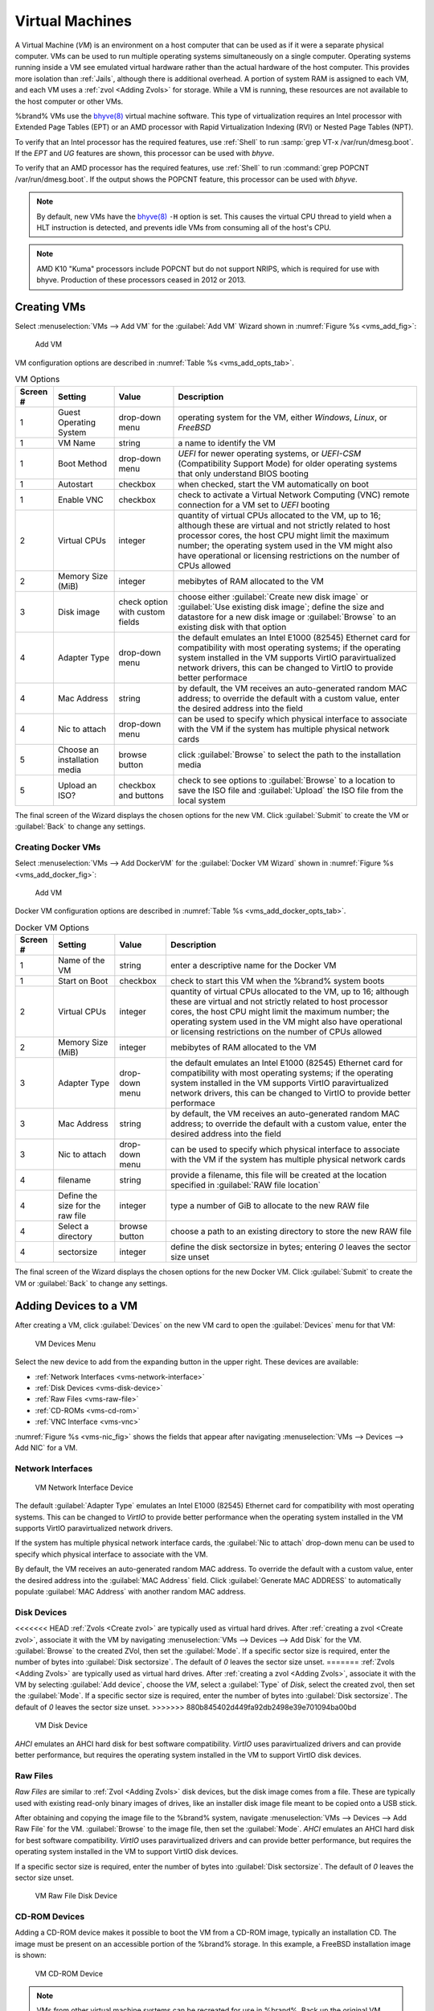.. index:: VMs
.. _VMs:

Virtual Machines
================

A Virtual Machine (*VM*) is an environment on a host computer that
can be used as if it were a separate physical computer. VMs can be
used to run multiple operating systems simultaneously on a single
computer. Operating systems running inside a VM see emulated virtual
hardware rather than the actual hardware of the host computer. This
provides more isolation than :ref:`Jails`, although there is
additional overhead. A portion of system RAM is assigned to each VM,
and each VM uses a :ref:`zvol <Adding Zvols>` for storage. While a VM
is running, these resources are not available to the host computer or
other VMs.

%brand% VMs use the
`bhyve(8)
<https://www.freebsd.org/cgi/man.cgi?query=bhyve&manpath=FreeBSD+11.0-RELEASE+and+Ports>`__
virtual machine software. This type of virtualization requires an
Intel processor with Extended Page Tables (EPT) or an AMD processor
with Rapid Virtualization Indexing (RVI) or Nested Page Tables (NPT).

To verify that an Intel processor has the required features, use
:ref:`Shell` to run :samp:`grep VT-x /var/run/dmesg.boot`. If the
*EPT* and *UG* features are shown, this processor can be used with
*bhyve*.

To verify that an AMD processor has the required features, use
:ref:`Shell` to run :command:`grep POPCNT /var/run/dmesg.boot`. If the
output shows the POPCNT feature, this processor can be used with
*bhyve*.


.. note:: By default, new VMs have the
   `bhyve(8)
   <https://www.freebsd.org/cgi/man.cgi?query=bhyve&manpath=FreeBSD+11.0-RELEASE+and+Ports>`__
   :literal:`-H` option is set. This causes the virtual CPU thread to
   yield when a HLT instruction is detected, and prevents idle VMs
   from consuming all of the host's CPU.


.. note:: AMD K10 "Kuma" processors include POPCNT but do not support
   NRIPS, which is required for use with bhyve. Production of these
   processors ceased in 2012 or 2013.


.. index:: Creating VMs
.. _Creating VMs:

Creating VMs
------------

Select
:menuselection:`VMs --> Add VM` for the :guilabel:`Add VM` Wizard
shown in
:numref:`Figure %s <vms_add_fig>`:


.. _vms_add_fig:

.. figure:: images/vms-add.png

   Add VM


VM configuration options are described in
:numref:`Table %s <vms_add_opts_tab>`.


.. tabularcolumns:: |>{\RaggedRight}p{\dimexpr 0.25\linewidth-2\tabcolsep}
                    |>{\RaggedRight}p{\dimexpr 0.12\linewidth-2\tabcolsep}
                    |>{\RaggedRight}p{\dimexpr 0.63\linewidth-2\tabcolsep}|

.. _vms_add_opts_tab:

.. table:: VM Options
   :class: longtable

   +----------+--------------------+----------------+------------------------------------------------------------------------------------+
   | Screen # | Setting            | Value          | Description                                                                        |
   |          |                    |                |                                                                                    |
   +==========+====================+================+====================================================================================+
   | 1        | Guest Operating    | drop-down menu | operating system for the VM, either *Windows*, *Linux*, or *FreeBSD*               |
   |          | System             |                |                                                                                    |
   +----------+--------------------+----------------+------------------------------------------------------------------------------------+
   | 1        | VM Name            | string         | a name to identify the VM                                                          |
   |          |                    |                |                                                                                    |
   +----------+--------------------+----------------+------------------------------------------------------------------------------------+
   | 1        | Boot Method        | drop-down menu | *UEFI* for newer operating systems, or *UEFI-CSM* (Compatibility Support Mode) for |
   |          |                    |                | older operating systems that only understand BIOS booting                          |
   |          |                    |                |                                                                                    |
   +----------+--------------------+----------------+------------------------------------------------------------------------------------+
   | 1        | Autostart          | checkbox       | when checked, start the VM automatically on boot                                   |
   |          |                    |                |                                                                                    |
   +----------+--------------------+----------------+------------------------------------------------------------------------------------+
   | 1        | Enable VNC         | checkbox       | check to activate a Virtual Network Computing (VNC) remote connection for a VM set |
   |          |                    |                | to *UEFI* booting                                                                  |
   |          |                    |                |                                                                                    |
   +----------+--------------------+----------------+------------------------------------------------------------------------------------+
   | 2        | Virtual CPUs       | integer        | quantity of virtual CPUs allocated to the VM, up to 16; although these are         |
   |          |                    |                | virtual and not strictly related to host processor cores, the host CPU might       |
   |          |                    |                | limit the maximum number; the operating system used in the VM might also have      |
   |          |                    |                | operational or licensing restrictions on the number of CPUs allowed                |
   +----------+--------------------+----------------+------------------------------------------------------------------------------------+
   | 2        | Memory Size (MiB)  | integer        | mebibytes of RAM allocated to the VM                                               |
   |          |                    |                |                                                                                    |
   +----------+--------------------+----------------+------------------------------------------------------------------------------------+
   | 3        | Disk image         | check option   | choose either :guilabel:`Create new disk image` or                                 |
   |          |                    | with custom    | :guilabel:`Use existing disk image`; define the size and datastore for a new disk  |
   |          |                    | fields         | image or :guilabel:`Browse` to an existing disk with that option                   |
   |          |                    |                |                                                                                    |
   +----------+--------------------+----------------+------------------------------------------------------------------------------------+
   | 4        | Adapter Type       | drop-down menu | the default emulates an Intel E1000 (82545) Ethernet card for compatibility with   |
   |          |                    |                | most operating systems; if the operating system installed in the VM supports       |
   |          |                    |                | VirtIO paravirtualized network drivers, this can be changed to VirtIO to provide   |
   |          |                    |                | better performace                                                                  |
   |          |                    |                |                                                                                    |
   +----------+--------------------+----------------+------------------------------------------------------------------------------------+
   | 4        | Mac Address        | string         | by default, the VM receives an auto-generated random MAC address; to override the  |
   |          |                    |                | default with a custom value, enter the desired address into the field              |
   |          |                    |                |                                                                                    |
   +----------+--------------------+----------------+------------------------------------------------------------------------------------+
   | 4        | Nic to attach      | drop-down menu | can be used to specify which physical interface to associate with the VM if the    |
   |          |                    |                | system has multiple physical network cards                                         |
   |          |                    |                |                                                                                    |
   +----------+--------------------+----------------+------------------------------------------------------------------------------------+
   | 5        | Choose an          | browse button  | click :guilabel:`Browse` to select the path to the installation media              |
   |          | installation media |                |                                                                                    |
   |          |                    |                |                                                                                    |
   +----------+--------------------+----------------+------------------------------------------------------------------------------------+
   | 5        | Upload an ISO?     | checkbox and   | check to see options to :guilabel:`Browse` to a location to save the ISO file and  |
   |          |                    | buttons        | :guilabel:`Upload` the ISO file from the local system                              |
   |          |                    |                |                                                                                    |
   +----------+--------------------+----------------+------------------------------------------------------------------------------------+

The final screen of the Wizard displays the chosen options for the new
VM. Click :guilabel:`Submit` to create the VM or :guilabel:`Back` to
change any settings.

.. index:: Docker VM
.. _Creating Docker VMs:

Creating Docker VMs
~~~~~~~~~~~~~~~~~~~

Select
:menuselection:`VMs --> Add DockerVM` for the
:guilabel:`Docker VM Wizard` shown in
:numref:`Figure %s <vms_add_docker_fig>`:


.. _vms_add_docker_fig:

.. figure:: images/vms-add-docker.png

   Add VM


Docker VM configuration options are described in
:numref:`Table %s <vms_add_docker_opts_tab>`.


.. tabularcolumns:: |>{\RaggedRight}p{\dimexpr 0.25\linewidth-2\tabcolsep}
                    |>{\RaggedRight}p{\dimexpr 0.12\linewidth-2\tabcolsep}
                    |>{\RaggedRight}p{\dimexpr 0.63\linewidth-2\tabcolsep}|

.. _vms_add_docker_opts_tab:

.. table:: Docker VM Options
   :class: longtable

   +----------+--------------------+----------------+------------------------------------------------------------------------------------+
   | Screen # | Setting            | Value          | Description                                                                        |
   |          |                    |                |                                                                                    |
   +==========+====================+================+====================================================================================+
   | 1        | Name of the VM     | string         | enter a descriptive name for the Docker VM                                         |
   |          |                    |                |                                                                                    |
   +----------+--------------------+----------------+------------------------------------------------------------------------------------+
   | 1        | Start on Boot      | checkbox       | check to start this VM when the %brand% system boots                               |
   |          |                    |                |                                                                                    |
   +----------+--------------------+----------------+------------------------------------------------------------------------------------+
   | 2        | Virtual CPUs       | integer        | quantity of virtual CPUs allocated to the VM, up to 16; although these are         |
   |          |                    |                | virtual and not strictly related to host processor cores, the host CPU might       |
   |          |                    |                | limit the maximum number; the operating system used in the VM might also have      |
   |          |                    |                | operational or licensing restrictions on the number of CPUs allowed                |
   |          |                    |                |                                                                                    |
   +----------+--------------------+----------------+------------------------------------------------------------------------------------+
   | 2        | Memory Size (MiB)  | integer        | mebibytes of RAM allocated to the VM                                               |
   +----------+--------------------+----------------+------------------------------------------------------------------------------------+
   | 3        | Adapter Type       | drop-down menu | the default emulates an Intel E1000 (82545) Ethernet card for compatibility with   |
   |          |                    |                | most operating systems; if the operating system installed in the VM supports       |
   |          |                    |                | VirtIO paravirtualized network drivers, this can be changed to VirtIO to provide   |
   |          |                    |                | better performace                                                                  |
   |          |                    |                |                                                                                    |
   +----------+--------------------+----------------+------------------------------------------------------------------------------------+
   | 3        | Mac Address        | string         | by default, the VM receives an auto-generated random MAC address; to override the  |
   |          |                    |                | default with a custom value, enter the desired address into the field              |
   |          |                    |                |                                                                                    |
   +----------+--------------------+----------------+------------------------------------------------------------------------------------+
   | 3        | Nic to attach      | drop-down menu | can be used to specify which physical interface to associate with the VM if the    |
   |          |                    |                | system has multiple physical network cards                                         |
   |          |                    |                |                                                                                    |
   +----------+--------------------+----------------+------------------------------------------------------------------------------------+
   | 4        | filename           | string         | provide a filename, this file will be created at the location specified in         |
   |          |                    |                | :guilabel:`RAW file location`                                                      |
   |          |                    |                |                                                                                    |
   +----------+--------------------+----------------+------------------------------------------------------------------------------------+
   | 4        | Define the size    | integer        | type a number of GiB to allocate to the new RAW file                               |
   |          | for the raw file   |                |                                                                                    |
   |          |                    |                |                                                                                    |
   +----------+--------------------+----------------+------------------------------------------------------------------------------------+
   | 4        | Select a directory | browse button  | choose a path to an existing directory to store the new RAW file                   |
   |          |                    |                |                                                                                    |
   +----------+--------------------+----------------+------------------------------------------------------------------------------------+
   | 4        | sectorsize         | integer        | define the disk sectorsize in bytes; entering *0* leaves the sector size unset     |
   |          |                    |                |                                                                                    |
   +----------+--------------------+----------------+------------------------------------------------------------------------------------+


The final screen of the Wizard displays the chosen options for the new
Docker VM. Click :guilabel:`Submit` to create the VM or :guilabel:`Back`
to change any settings.


.. index:: Adding Devices to a VM
.. _Adding Devices to a VM:

Adding Devices to a VM
----------------------

After creating a VM, click :guilabel:`Devices` on the new VM card to
open the :guilabel:`Devices` menu for that VM:


.. figure:: images/vms-devices1.png

   VM Devices Menu


Select the new device to add from the expanding button in the upper
right. These devices are available:

* :ref:`Network Interfaces <vms-network-interface>`

* :ref:`Disk Devices <vms-disk-device>`

* :ref:`Raw Files <vms-raw-file>`

* :ref:`CD-ROMs <vms-cd-rom>`

* :ref:`VNC Interface <vms-vnc>`

:numref:`Figure %s <vms-nic_fig>` shows the fields that appear after
navigating
:menuselection:`VMs --> Devices --> Add NIC` for a VM.


.. _vms-network-interface:

Network Interfaces
~~~~~~~~~~~~~~~~~~

.. _vms-nic_fig:

.. figure:: images/vms-nic1a.png

   VM Network Interface Device


The default :guilabel:`Adapter Type` emulates an Intel E1000 (82545)
Ethernet card for compatibility with most operating systems. This can
be changed to *VirtIO* to provide better performance when the
operating system installed in the VM supports VirtIO paravirtualized
network drivers.

If the system has multiple physical network interface cards, the
:guilabel:`Nic to attach` drop-down menu can be used to specify which
physical interface to associate with the VM.

By default, the VM receives an auto-generated random MAC address. To
override the default with a custom value, enter the desired address
into the :guilabel:`MAC Address` field. Click
:guilabel:`Generate MAC ADDRESS` to automatically populate
:guilabel:`MAC Address` with another random MAC address.


.. _vms-disk-device:

Disk Devices
~~~~~~~~~~~~

<<<<<<< HEAD
:ref:`Zvols <Create zvol>` are typically used as virtual hard drives.
After :ref:`creating a zvol <Create zvol>`, associate it with the VM
by navigating
:menuselection:`VMs --> Devices --> Add Disk` for the VM.
:guilabel:`Browse` to the created ZVol, then set the :guilabel:`Mode`.
If a specific sector size is required, enter the number of bytes into
:guilabel:`Disk sectorsize`. The default of *0* leaves the sector size
unset.
=======
:ref:`Zvols <Adding Zvols>` are typically used as virtual hard drives.
After :ref:`creating a zvol <Adding Zvols>`, associate it with the VM
by selecting :guilabel:`Add device`, choose the *VM*, select a
:guilabel:`Type` of *Disk*, select the created zvol, then set the
:guilabel:`Mode`. If a specific sector size is required, enter the
number of bytes into :guilabel:`Disk sectorsize`. The default of *0*
leaves the sector size unset.
>>>>>>> 880b845402d449fa92db2498e39e701094ba00bd


.. figure:: images/vms-disk1.png

   VM Disk Device


*AHCI* emulates an AHCI hard disk for best software compatibility.
*VirtIO* uses paravirtualized drivers and can provide better
performance, but requires the operating system installed in the VM to
support VirtIO disk devices.


.. _vms-raw-file:

Raw Files
~~~~~~~~~

*Raw Files* are similar to :ref:`Zvol <Adding Zvols>` disk devices,
but the disk image comes from a file. These are typically used with
existing read-only binary images of drives, like an installer disk
image file meant to be copied onto a USB stick.

After obtaining and copying the image file to the %brand% system,
navigate
:menuselection:`VMs --> Devices --> Add Raw File` for the
VM. :guilabel:`Browse` to the image file, then set the
:guilabel:`Mode`. *AHCI* emulates an AHCI hard disk for best software
compatibility. *VirtIO* uses paravirtualized drivers and can provide
better performance, but requires the operating system installed in the
VM to support VirtIO disk devices.

If a specific sector size is required, enter the number of bytes into
:guilabel:`Disk sectorsize`. The default of *0* leaves the sector size
unset.


.. figure:: images/vms-raw-file.png

   VM Raw File Disk Device


.. _vms-cd-rom:

CD-ROM Devices
~~~~~~~~~~~~~~

Adding a CD-ROM device makes it possible to boot the VM from a CD-ROM
image, typically an installation CD. The image must be present on an
accessible portion of the %brand% storage. In this example, a FreeBSD
installation image is shown:


.. figure:: images/vms-cdrom.png

   VM CD-ROM Device


.. note:: VMs from other virtual machine systems can be recreated for
   use in %brand%. Back up the original VM, then create a new %brand%
   VM with virtual hardware as close as possible to the original VM.
   Binary-copy the disk image data into the :ref:`zvol <Adding Zvols>`
   created for the %brand% VM with a tool that operates at the level
   of disk blocks, like
   `dd(1) <https://www.freebsd.org/cgi/man.cgi?query=dd>`__.
   For some VM systems, it is best to back up data, install the
   operating system from scratch in a new %brand% VM, and restore the
   data into the new VM.


.. _vms-VNC:

VNC Interface
~~~~~~~~~~~~~

VMs set to *UEFI* booting are also given a VNC (Virtual Network
Computing) remote connection. A standard
`VNC <https://en.wikipedia.org/wiki/Virtual_Network_Computing>`__
client can connect to the VM to provide screen output and keyboard and
mouse input.

:numref:`Figure %s <vms-vnc_fig>` shows the fields that appear when
:guilabel:`Add VNC` is clicked.


.. _vms-vnc_fig:

.. figure:: images/vms-vnc1.png

   VM VNC Device

The :guilabel:`VNC port` can be set to *0*, left empty for
%brand% to assign a port when the VM is started, or set to a fixed,
preferred port number.

Check the :guilabel:`Wait to boot` checkbox to indicate that the VNC
client should wait until the VM has booted before attempting the
connection.

The :guilabel:`Resolution` drop-down menu can be used to
modify the default screen resolution used by the VNC session.

Select the IP address for VNC to listen on with the
:guilabel:`Bind` drop-down menu.

To automatically pass the VNC password, enter it into the
:guilabel:`Password` field. Note that the password is limited to 8
characters.

To use the VNC web interface, check the :guilabel:`VNC Web` checkbox.


.. tip:: If a RealVNC 5.X Client shows the error
   :literal:`RFB protocol error: invalid message type`, disable the
   :guilabel:`Adapt to network speed` option and move the slider to
   :guilabel:`Best quality`. On later versions of RealVNC, select
   :menuselection:`File --> Preferences`,
   click :guilabel:`Expert`, :guilabel:`ProtocolVersion`, then
   select 4.1 from the drop-down menu.


.. _vms-virtual-serial:

Virtual Serial Ports
~~~~~~~~~~~~~~~~~~~~

VMs automatically include a virtual serial port.

* :file:`/dev/nmdm1B` is assigned to the first VM

* :file:`/dev/nmdm2B` is assigned to the second VM

And so on. These virtual serial ports allow connecting to the VM
console from the :ref:`Shell`. To connect to the first VM:

.. code-block:: none

   cu -s 9600 -l /dev/nmdm1B


See
`cu(1) <https://www.freebsd.org/cgi/man.cgi?query=cu>`__
for more information on operating :command:`cu`.


.. index:: Running VMs
.. _Running VMs:

Running VMs
-----------

Select
:menuselection:`VMs`
to see a card list of configured VMs. Configuration and control buttons
appear at the bottom and top of each VM card:


.. figure:: images/vms-control1.png

   VM Cards


The name, description, running state, VNC port (if present), and other
configuration values are shown. Click the :guilabel:`More Options`
button in the upper right corner of a VM card for additional options.

Some standard buttons are available for all VMs:

* :guilabel:`Delete` :ref:`removes the VM <Deleting VMs>`.

* :guilabel:`Devices` is used to add and remove devices to this VM.


When a VM is not running, these buttons are available:

* :guilabel:`Power (Red)` starts the VM.

* :guilabel:`Edit` changes VM settings. This includes the option to
  :guilabel:`Clone` a VM. This copies the VM to a new VM. The new VM
  is given the same name as the original, with *_cloneN* appended.


When a VM is already running, these buttons are available:

* :guilabel:`Power (Green)` shuts down the VM.

* :guilabel:`Power off` immediately halts the VM, equivalent to
  disconnecting the power on a physical computer.

* :guilabel:`Connect` starts a web VNC connection to the VM. The
  VM must have a VNC device, and :guilabel:`VNC Web` enabled in that
  device. There is also an option to open a :guilabel:`VM Serial Shell`.


.. index:: Deleting VMs
.. _Deleting VMs:

Deleting VMs
------------

When a VM is no longer needed, it can be deleted by clicking
:guilabel:`More Options`, then :guilabel:`Delete`. A dialog asks
for confirmation.

.. tip:: :ref:`Zvols <Adding Zvols>` used in
   :ref:`disk devices <vms-disk-device>` and image files used in
   :ref:`raw file <vms-raw-file>` devices are *not* removed when a VM
   is deleted. These resources can be removed manually after it is
   determined that the data in them has been backed up or is no longer
   needed.


.. index:: Docker/Rancher VM
.. _Docker/Rancher VM:

Docker/Rancher VM
-----------------

`Docker <https://www.docker.com/what-docker>`__
is open source software for automating application deployment
inside containers. A container provides a complete filesystem,
runtime, system tools, and system libraries, so applications always
see the same environment.

`Rancher <http://rancher.com/>`__
is a GUI tool for managing Docker containers.

%brand% runs the Rancher GUI as a separate VM.

.. note:: While %brand% installs Rancher as a VM to manage Docker,
   The rest of this section refers to this VM as a "Docker VM" as
   this is the intended usage of this type of VM.


.. index:: Docker VM Requirements
.. _Docker VM Requirements:

Docker VM Requirements
~~~~~~~~~~~~~~~~~~~~~~

20 GiB of storage space is required for the Docker VM. For setup, the
:ref:`SSH` service must be enabled.

The Docker VM requires 2 GiB of RAM while running.


.. index:: Create the Docker VM
.. _Create the Docker VM:

Create the Docker VM
~~~~~~~~~~~~~~~~~~~~

Click :guilabel:`VMs`, then the :guilabel:`Add DockerVM` button. The
wizard described in :ref:`Creating Docker VMs` opens. Choose the base
options for the VM at each step of the wizard. Make sure
:guilabel:`Virtual CPUs` is set to *1* and :guilabel:`Memory Size` is a
minimum of *2048*.


.. figure:: images/vms-add-rancher.png

   Docker VM Configuration


The :guilabel:`Storage Files` section of the wizard contains options to
create, size, and store a raw file. Add a filename by typing an *.img*
name in the :guilabel:`RAW filename` field. Enter a number of bytes for
the :guilabel:`RAW file size` and set the :guilabel:`Disk sector size`,
also in bytes. Set the raw file save location using :guilabel:`Browse`
with the :guilabel:`RAW File location` field.

#ifdef comment
Devices/Edit is missing in new UI - see Redmine issue 32823.

A location to store the disk image must now be chosen. In this
example, a :ref:`dataset <Adding Datasets>` called *vm-storage* has
already been created as a location to store VM data. Click
:guilabel:`VMs`, then click on the *RancherUI* line to select it.
Click on the :guilabel:`Devices` button to show the devices attached
to that VM. Click on the *RAW* device to select it, then click the
:guilabel:`Edit` button. In the :guilabel:`Raw File` field, browse to
the dataset and select it. Then add a filename by typing
*/rancherui.img* at the end of the path in the text box.

Set the :guilabel:`Disk boot` checkbox, enter a password for the
:literal:`rancher` user in the :guilabel:`Password` field, then enter
*20G* in the :guilabel:`Disk size` field. Click :guilabel:`OK` to save
the device.

#endif comment

.. note:: The :guilabel:`Password` will fail if it contains a space.


.. figure:: images/vms-rancher-storage.png

   Rancher Image Storage


Start the Docker VM
~~~~~~~~~~~~~~~~~~~

Click :guilabel:`VMs`, then click on the red :guilabel:`Power` button
to start the VM.

The first time the Docker VM is started, it downloads the Rancher
disk image file. How long this takes to complete depends on the speed
of the network connection. A status dialog reports the progress of the
download.

After the image is downloaded, the VM is started.

#ifdef comment
Continue editing after turning on the DockerVM is possible: #32415
#endif comment

Installing the Rancher Server
~~~~~~~~~~~~~~~~~~~~~~~~~~~~~

Click :guilabel:`VMs` and locate the card for the Docker VM. The
:guilabel:`Info` column shows the :literal:`Com Port` for the
Rancher VM. In this example, :literal:`/dev/nmdm3B` is used.

Further setup of the Rancher VM is done from the command line. Use an
SSH client to connect to the %brand% server. Remember that this
requires the :ref:`SSH` service to be running. Depending on local
configuration, it might also require changes to the setting of the
service, like allowing root user login with a password.

At the %brand% console prompt, connect to the Rancher VM with
`cu <https://www.freebsd.org/cgi/man.cgi?query=cu>`__, replacing
:samp:`{/dev/nmdm3B}` with the value from the RancherUI
:guilabel:`Info` column:


.. code-block:: none

   cu -l /dev/nmdm3B


If the terminal does not show a :literal:`rancher login:` prompt,
press :kbd:`Enter`.

Enter *rancher* as the username, press :kbd:`Enter`, then type the
password that was entered when the raw file was created above and
press :kbd:`Enter` again. After logging in, a
:literal:`[rancher@rancher ~]$` prompt is displayed.

Download and install the Rancher system with this command:

.. code-block:: none

   sudo docker run -d --restart=unless-stopped -p 8080:8080 rancher/server


.. note:: If the error :literal:`Cannot connect to the Docker daemon`
   is shown, run :command:`sudo dockerd`. Then give the
   :command:`sudo docker run` command above again.


Installation time varies with processor and network connection speed,
but typically takes a few minutes. After the process finishes and a
command prompt is shown, type this command:


.. code-block:: none

   ifconfig eth0 | grep 'inet addr'


The first value is the IP address of the Rancher server. Enter the IP
address and port 8080 as the URL in a web browser. For example, if the
IP address was :literal:`10.231.3.208`, enter
:literal:`10.231.3.208:8080` as the URL in the web browser.

The Rancher server takes a few minutes to start. The web browser might
show a connection error while the Rancher GUI is still starting. If
the browser shows a :literal:`connection has timed out` or a similar
error, wait one minute and try again.

In the Rancher GUI, click :guilabel:`Add a host` and enter the same IP
address and port number. Click :guilabel:`Save` to save the
information.

For more information on using Rancher, see the Rancher
`Quick Start Guide
<https://rancher.com/docs/rancher/v1.6/en/quick-start-guide/>`__.
